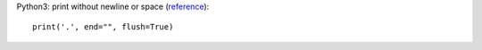 Python3: print without newline or space (`reference <http://stackoverflow.com/questions/493386/how-to-print-in-python-without-newline-or-space>`_)::

  print('.', end="", flush=True)
